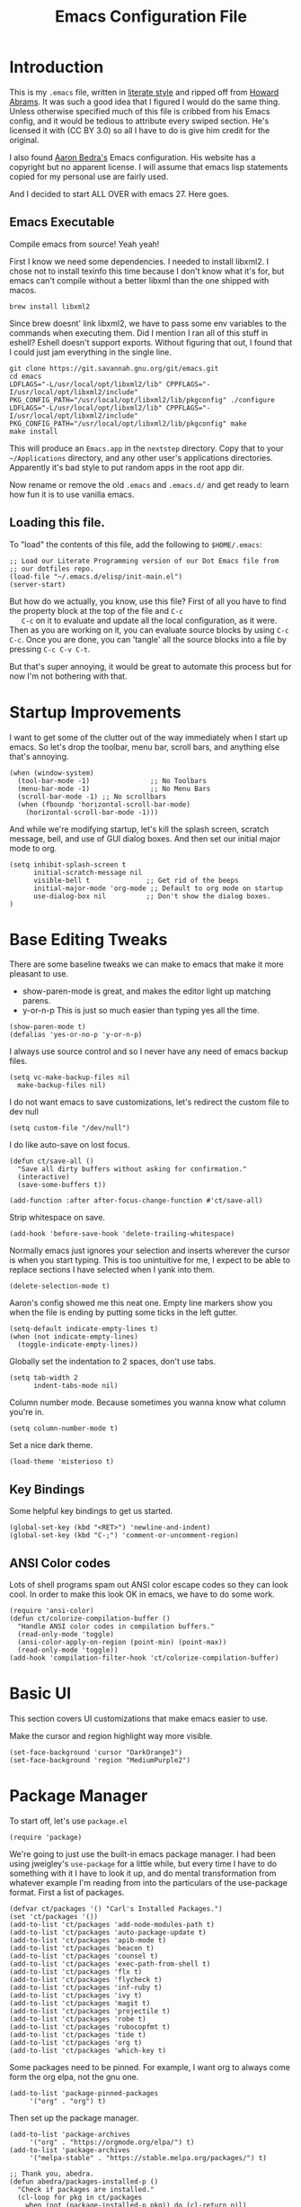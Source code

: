 #+TITLE: Emacs Configuration File
#+AUTHOR: Carl Thuringer
#+DESCRIPTION: A literate programming version of the Emacs Initialization Script, bootstrapped by the .emacs file.
#+PROPERTY:    header-args:elisp  :tangle ~/.emacs.d/elisp/init-main.el
#+PROPERTY:    header-args:shell  :tangle no
#+PROPERTY:    header-args        :results silent :eval no-export :comments org
#+OPTIONS:     num:nil toc:nil todo:nil tasks:nil tags:nil
#+OPTIONS:     skip:nil author:nil email:nil creator:nil timestamp:nil
#+INFOJS_OPT:  view:nil toc:nil ltoc:t mouse:underline buttons:0 path:http://orgmode.org/org-info.js

* Introduction

  This is my =.emacs= file, written in [[http://www.orgmode.org][literate style]] and ripped off
  from [[https://github.com/howardabrams/dot-files/blob/master/emacs.org][Howard Abrams]]. It was such a good idea that I figured I would
  do the same thing. Unless otherwise specified much of this file is
  cribbed from his Emacs config, and it would be tedious to attribute
  every swiped section. He's licensed it with (CC BY 3.0) so all I
  have to do is give him credit for the original.

  I also found [[http://aaronbedra.com/emacs.d/][Aaron Bedra's]] Emacs configuration. His website has a
  copyright but no apparent license. I will assume that emacs lisp
  statements copied for my personal use are fairly used.

  And I decided to start ALL OVER with emacs 27. Here goes.

** Emacs Executable

   Compile emacs from source! Yeah yeah!

   First I know we need some dependencies. I needed to install
   libxml2. I chose not to install texinfo this time because I don't
   know what it's for, but emacs can't compile without a better libxml
   than the one shipped with macos.

   #+begin_src shell
      brew install libxml2
   #+end_src

   Since brew doesnt' link libxml2, we have to pass some env variables
   to the commands when executing them. Did I mention I ran all of
   this stuff in eshell? Eshell doesn't support exports. Without
   figuring that out, I found that I could just jam everything in the
   single line.

   #+begin_src shell
     git clone https://git.savannah.gnu.org/git/emacs.git
     cd emacs
     LDFLAGS="-L/usr/local/opt/libxml2/lib" CPPFLAGS="-I/usr/local/opt/libxml2/include" PKG_CONFIG_PATH="/usr/local/opt/libxml2/lib/pkgconfig" ./configure
     LDFLAGS="-L/usr/local/opt/libxml2/lib" CPPFLAGS="-I/usr/local/opt/libxml2/include" PKG_CONFIG_PATH="/usr/local/opt/libxml2/lib/pkgconfig" make
     make install
   #+end_src

   This will produce an =Emacs.app= in the =nextstep= directory. Copy that
   to your =~/Applications= directory, and any other user's applications
   directories. Apparently it's bad style to put random apps in the
   root app dir.

   Now rename or remove the old =.emacs= and =.emacs.d/= and get ready to
   learn how fun it is to use vanilla emacs.

** Loading this file.

   To "load" the contents of this file, add the following to =$HOME/.emacs=:

   #+begin_src elisp :tangle no
     ;; Load our Literate Programming version of our Dot Emacs file from
     ;; our dotfiles repo.
     (load-file "~/.emacs.d/elisp/init-main.el")
     (server-start)
   #+end_src

   But how do we actually, you know, use this file?  First of all you
   have to find the property block at the top of the file and =C-c
   C-c= on it to evaluate and update all the local configuration, as
   it were. Then as you are working on it, you can evaluate source
   blocks by using =C-c C-c=. Once you are done, you can 'tangle' all
   the source blocks into a file by pressing =C-c C-v C-t=.

   But that's super annoying, it would be great to automate this
   process but for now I'm not bothering with that.


* Startup Improvements

  I want to get some of the clutter out of the way immediately when I
  start up emacs. So let's drop the toolbar, menu bar, scroll bars,
  and anything else that's annoying.

  #+BEGIN_SRC elisp
    (when (window-system)
      (tool-bar-mode -1)               ;; No Toolbars
      (menu-bar-mode -1)               ;; No Menu Bars
      (scroll-bar-mode -1) ;; No scrollbars
      (when (fboundp 'horizontal-scroll-bar-mode)
        (horizontal-scroll-bar-mode -1)))
  #+END_SRC

  And while we're modifying startup, let's kill the splash screen,
  scratch message, bell, and use of GUI dialog boxes. And then set our
  initial major mode to org.

  #+begin_src elisp
     (setq inhibit-splash-screen t
           initial-scratch-message nil
           visible-bell t              ;; Get rid of the beeps
           initial-major-mode 'org-mode ;; Default to org mode on startup
           use-dialog-box nil          ;; Don't show the dialog boxes.
     )
  #+end_src

* Base Editing Tweaks

  There are some baseline tweaks we can make to emacs that make it
  more pleasant to use.

  - show-paren-mode is great, and makes the editor light up matching
    parens.
  - y-or-n-p This is just so much easier than typing yes all the time.

  #+BEGIN_SRC elisp
    (show-paren-mode t)
    (defalias 'yes-or-no-p 'y-or-n-p)
  #+END_SRC

  I always use source control and so I never have any need of emacs
  backup files.

  #+BEGIN_SRC elisp
    (setq vc-make-backup-files nil
	  make-backup-files nil)
  #+END_SRC

  I do not want emacs to save customizations, let's redirect the
  custom file to dev null

  #+begin_src elisp
    (setq custom-file "/dev/null")
  #+end_src

  I do like auto-save on lost focus.

   #+BEGIN_SRC elisp
     (defun ct/save-all ()
       "Save all dirty buffers without asking for confirmation."
       (interactive)
       (save-some-buffers t))

     (add-function :after after-focus-change-function #'ct/save-all)
   #+END_SRC

   Strip whitespace on save.

   #+BEGIN_SRC elisp
     (add-hook 'before-save-hook 'delete-trailing-whitespace)
   #+END_SRC

   Normally emacs just ignores your selection and inserts wherever the
   cursor is when you start typing. This is too unintuitive for me, I
   expect to be able to replace sections I have selected when I yank
   into them.

   #+BEGIN_SRC elisp
     (delete-selection-mode t)
   #+END_SRC

   Aaron's config showed me this neat one. Empty line markers show you
   when the file is ending by putting some ticks in the left gutter.

   #+BEGIN_SRC elisp
     (setq-default indicate-empty-lines t)
     (when (not indicate-empty-lines)
       (toggle-indicate-empty-lines))
   #+END_SRC

   Globally set the indentation to 2 spaces, don't use tabs.

   #+BEGIN_SRC elisp
     (setq tab-width 2
           indent-tabs-mode nil)
   #+END_SRC

   Column number mode. Because sometimes you wanna know what column
   you're in.

   #+BEGIN_SRC elisp
     (setq column-number-mode t)
   #+END_SRC

   Set a nice dark theme.

   #+BEGIN_SRC elisp
     (load-theme 'misterioso t)
   #+END_SRC



** Key Bindings

   Some helpful key bindings to get us started.

   #+BEGIN_SRC elisp
     (global-set-key (kbd "<RET>") 'newline-and-indent)
     (global-set-key (kbd "C-;") 'comment-or-uncomment-region)
   #+END_SRC

** ANSI Color codes

   Lots of shell programs spam out ANSI color escape codes so they can
   look cool. In order to make this look OK in emacs, we have to do
   some work.

   #+BEGIN_SRC elisp
     (require 'ansi-color)
     (defun ct/colorize-compilation-buffer ()
       "Handle ANSI color codes in compilation buffers."
       (read-only-mode 'toggle)
       (ansi-color-apply-on-region (point-min) (point-max))
       (read-only-mode 'toggle))
     (add-hook 'compilation-filter-hook 'ct/colorize-compilation-buffer)
   #+END_SRC


* Basic UI

  This section covers UI customizations that make emacs easier to use.

  Make the cursor and region highlight way more
  visible.

  #+begin_src elisp
    (set-face-background 'cursor "DarkOrange3")
    (set-face-background 'region "MediumPurple2")
  #+end_src

* Package Manager

  To start off, let's use =package.el=

  #+BEGIN_SRC elisp
    (require 'package)
  #+END_SRC

  We're going to just use the built-in emacs package manager. I had
  been using jweigley's =use-package= for a little while, but every
  time I have to do something with it I have to look it up, and do
  mental transformation from whatever example I'm reading from into
  the particulars of the use-package format. First a list of packages.

  #+BEGIN_SRC elisp
    (defvar ct/packages '() "Carl's Installed Packages.")
    (set 'ct/packages '())
    (add-to-list 'ct/packages 'add-node-modules-path t)
    (add-to-list 'ct/packages 'auto-package-update t)
    (add-to-list 'ct/packages 'apib-mode t)
    (add-to-list 'ct/packages 'beacon t)
    (add-to-list 'ct/packages 'counsel t)
    (add-to-list 'ct/packages 'exec-path-from-shell t)
    (add-to-list 'ct/packages 'flx t)
    (add-to-list 'ct/packages 'flycheck t)
    (add-to-list 'ct/packages 'inf-ruby t)
    (add-to-list 'ct/packages 'ivy t)
    (add-to-list 'ct/packages 'magit t)
    (add-to-list 'ct/packages 'projectile t)
    (add-to-list 'ct/packages 'robe t)
    (add-to-list 'ct/packages 'rubocopfmt t)
    (add-to-list 'ct/packages 'tide t)
    (add-to-list 'ct/packages 'org t)
    (add-to-list 'ct/packages 'which-key t)
  #+END_SRC

  Some packages need to be pinned. For example, I want org to always
  come form the org elpa, not the gnu one.

  #+BEGIN_SRC elisp
    (add-to-list 'package-pinned-packages
		 '("org" . "org") t)
  #+END_SRC

  Then set up the package manager.

  #+BEGIN_SRC elisp
    (add-to-list 'package-archives
		 '("org" . "https://orgmode.org/elpa/") t)
    (add-to-list 'package-archives
		 '("melpa-stable" . "https://stable.melpa.org/packages/") t)

    ;; Thank you, abedra.
    (defun abedra/packages-installed-p ()
      "Check if packages are installed."
      (cl-loop for pkg in ct/packages
	    when (not (package-installed-p pkg)) do (cl-return nil)
	    finally (cl-return t)))

    (unless (abedra/packages-installed-p)
      (message "%s" "Refreshing package database...")
      (package-refresh-contents)
      (dolist (pkg ct/packages)
	(when (not (package-installed-p pkg))
	  (package-install pkg))))
  #+END_SRC
** Auto Package Updates

   #+BEGIN_SRC elisp
     (add-hook 'kill-emacs-hook (lambda ()
				  (progn (require 'auto-package-update)
					 (auto-package-update-maybe))))

   #+END_SRC
** Exec Path

   This would normally be in the earlier environment setup but I have
   to wait until the packages are installed.

   #+begin_src elisp
     (when (memq window-system '(mac ns x))
       (exec-path-from-shell-initialize))
   #+end_src

* Fancy Package-enhanced UI

  This section involves package-based UI improvements.

** Ace-switcher

   [[https://github.com/abo-abo/ace-window][Ace]] provides clever shortcuts to switch windows, an improvement
   over constantly using =C-x o= to cycle around. I've already learned
   to use =C-x o= so let's remap that to ace-window.

   #+begin_src elisp
     (global-set-key (kbd "C-x o") 'ace-window)
     (setq aw-keys '(?h ?j ?k ?l ?a ?s ?d ?f))
   #+end_src


** Ivy

   Well, I was going to configure IDO to have vertical and cooler
   matching and... actually if I have to install packages for IDO to
   make it awesome, then I'm just going to switch to [[https://github.com/abo-abo/swiper][Ivy]]. ... Ivy is
   awesome. But to make it moreso I should still use the [[https://github.com/lewang/flx][flx]] package
   and set the fuzzy regex mode up.

   #+begin_src elisp
     (ivy-mode 1)
     (counsel-mode 1)
     (setq ivy-use-virtual-buffers t
	   enable-recursive-minibuffers t
	   ivy-re-builders-alist
	   '((swiper . ivy--regex-plus)
	     (t . ivy--regex-fuzzy))
	   )
     (global-set-key (kbd "\C-s") 'swiper)
     (global-set-key (kbd "\C-x d") 'counsel-dired)
   #+end_src

** Beacon

   I am always having a hard time finding my cursor after switching
   windows. [[https://github.com/Malabarba/beacon][Beacon]] makes this easier by flashing my cursor's landing
   position.

   #+begin_src elisp
     (beacon-mode 1)
   #+end_src

** Which Key

   I can't remember all these keystrokes. Remind me please.

   #+begin_src elisp
     (which-key-mode 1)
   #+end_src

* Org Mode


  I love org mode. It's so neat. Organize all the things.

  First of all, let's set up some simple behaviors that I want from my
  org mode. I want =auto-fill-mode= to be turned on.

  #+begin_src elisp
    (require 'org)

    (add-hook 'org-mode-hook 'auto-fill-mode)
  #+end_src

  Now that we have fill mode on, I want to make my newlines properly
  indented whenever I hit return. This turns out to be a side effect
  of a previous configuration that 'did something cool in source
  block'. Now =RET= usually calls =org-return= but if you remap it to
  =org-return-indent= then it will actually return and indent
  nicely. So the example from Howard Abrams neglected to mention
  that. Well, it's helpful to explore all this crap myself and figure
  out what's missing and actually spend time reading the documentation
  of each piece.

  #+begin_src elisp
    (org-defkey org-mode-map [remap org-return]
		(lambda () (interactive)
		  (if (org-in-src-block-p)
		      (org-return) ;; Return without indenting.
		    (org-return-indent)))) ;; Return with indenting
  #+end_src

  Had to read the =define-key= source. So actually KEY supports either
  a string or a vector of symbols and characters representing a
  sequence of keystrokes and events. It seems like it's possible to
  construct these with function calls like =(shift tab)=. You can also
  use =[remap foo]= and all mapping for =foo= will be replaced. And
  that's what finally worked.

  Another thing that's neat is hiding empahsis markers.

  #+begin_src elisp
    (setq org-hide-emphasis-markers t) ;; This hides =things= *like* /this/
  #+end_src

** Babel

   The second best part of org mode is its support for literate
   program, of which I am doing a lot right now because I am writing
   this file. Let's do some babel configuration to make things
   simpler.

   #+begin_src elisp
     (setq org-src-fontify-natively t ;; Fontifies src blocks
	   org-src-tab-acts-natively t ;; Make tab work even when we are not in the edit mode
	   org-confirm-babel-evaluate nil) ;; Don't ask me every time if I want to eval.
     (org-babel-do-load-languages
      'org-babel-load-languages
      '((emacs-lisp . t)
	(shell . t)))
   #+end_src

** GTD

   I use org files to get things done. Create the org directory if it
   doesn't exist.

   #+begin_src elisp
     (let* ((subdirs '("~/org")))
       (dolist (dir subdirs)
	 (when (not (file-exists-p dir))
	   (message "Make directory: %s" dir)
	   (make-directory dir))))
   #+end_src

   And this is the general org mode set up I like:

   #+begin_src elisp
     (setq
	org-todo-keywords '((sequence "TODO(t)" "STARTED(s)" "|" "DONE(d)")
			    (sequence "|" "WAITING(w)" "CANCELED(c)"))
	org-agenda-files '("~/org/todo.org")
	org-default-notes-file "~/org/notes.org"
	org-directory "~/org"
	org-capture-templates
	'(("t" "Todo" entry
	   (file+headline "~/org/todo.org" "Tasks")
	   "* TODO %?")
	  ("n" "Notes" entry
	   (file "~/org/notes.org")
	   "* %u %?"))
	org-agenda-custom-commands
	'(("u" alltodo "Unscheduled"
	   ((org-agenda-skip-function
	     (lambda nil
	       (org-agenda-skip-entry-if 'scheduled 'deadline 'regexp "\n]+")))
	    (org-agenda-overriding-header "Unscheduled TODO entries: ")))))
     (global-set-key (kbd "C-c c") 'org-capture)
     (global-set-key (kbd "C-c a") 'org-agenda)
     (org-defkey org-mode-map (kbd "C-c ,") 'org-time-stamp-inactive) ;; C-c . already puts in an active time stamp, this one lets me do an inactive one.
   #+end_src

* Programming

  This section handles programming-specific enhancements to emacs.

** User Interface

   When programming mode is on, show me line numbers.

   #+begin_src elisp
     (add-hook 'prog-mode-hook 'linum-mode)
   #+end_src
** Source Control

   I super duper like =magit= for all my git needs.

   #+begin_src elisp
     (require 'magit)
     (global-set-key (kbd "C-x g") 'magit-status)
   #+end_src

** Projects

   The =projectile= is pretty good for basic project navigation needs.

   #+begin_src elisp
     (projectile-mode +1)
     (define-key projectile-mode-map (kbd "s-p") 'projectile-command-map)
     (setq projectile-switch-project-action 'projectile-commander ;; When we switch project, open the commander
	   projectile-completion-system 'ivy
	   )
     (def-projectile-commander-method ?s
       "Open a *eshell* buffer for the project."
       (projectile-run-eshell))
   #+end_src

** Flycheck

   Flycheck is a pluggable syntax checker and a replacement for
   flymake.

** Completion

   Autocompletion is super handy when working in big projects.

   #+begin_src elisp
     (add-hook 'typescript-mode-hook 'company-mode)
   #+end_src

** Typescript

   Getting Typescript to work really well takes some packages. I end
   up using =tide-mode=, =prettier-js-mode= and =flycheck=

   #+begin_src elisp
     (setq typescript-indent-level 2
	   prettier-js-args
	   '("--single-quote" "--trailing-comma" "all" "--no-semi"))

     (defun ct/setup-typescript ()
       "Sets up typescript."
       (progn
	 (require 'nvm)
	 (nvm-use-for (projectile-project-root))
	 (add-node-modules-path)
	 (tide-setup)
	 (tide-hl-identifier-mode)
	 (company-mode)
	 (flycheck-mode)
	 (prettier-js-mode)
	 ))

     (add-hook 'typescript-mode-hook 'ct/setup-typescript)
   #+end_src

** API Blueprint

   The [[https://apiblueprint.org/documentation/specification.html][Api Blueprint]] Format is designed to facilitate precise
   specification of restful apis.

   The =apib-mode= requires =drafter= to be installed.

   #+begin_src shell
     brew install drafter
   #+end_src

   #+begin_src elisp
     (autoload 'apib-mode "apib-mode" "Api Blueprint Mode" t)
     (add-to-list 'auto-mode-alist '("\\.apib\\'" . 'apib-mode))
   #+end_src

** Ruby

   A fun programming language. Robe mode enables some code lookup and
   documentation inline. You must have =pry= and =pry-doc= installed.

   #+begin_src elisp
     (autoload 'robe-mode "robe")
     (add-hook 'ruby-mode-hook 'robe-mode)
   #+end_src

   I want to have Rubocop checking and formatting my code.

   #+begin_src elisp
     (defun ct/ruby-flycheck-setup ()
       (let ((rubocop-path (concat (projectile-project-root) "bin/rubocop")))
	    (if (file-exists-p rubocop-path)
		(setq flycheck-ruby-rubocop-executable rubocop-path)
	      (setq flycheck-ruby-rubocop-executable nil))
       (flycheck-mode 1)))
     (add-hook 'ruby-mode-hook 'ct/ruby-flycheck-setup)
     (autoload 'rubocopfmt-mode "rubocopfmt")
     (add-hook 'ruby-mode-hook 'rubocopfmt-mode)
   #+end_src

   And let's add the robe company backend and company autocompletion

   #+begin_src elisp
     (eval-after-load 'company
       '(push 'company-robe company-backends))
     (add-hook 'ruby-mode-hook 'company-mode)
   #+end_src

* Writing


** Markdown

   When writing in markdown mode, set auto-fill-mode so that my lines
   get automatically wrapped.

   #+begin_src elisp
     (add-hook 'markdown-mode-hook 'auto-fill-mode)
   #+end_src
